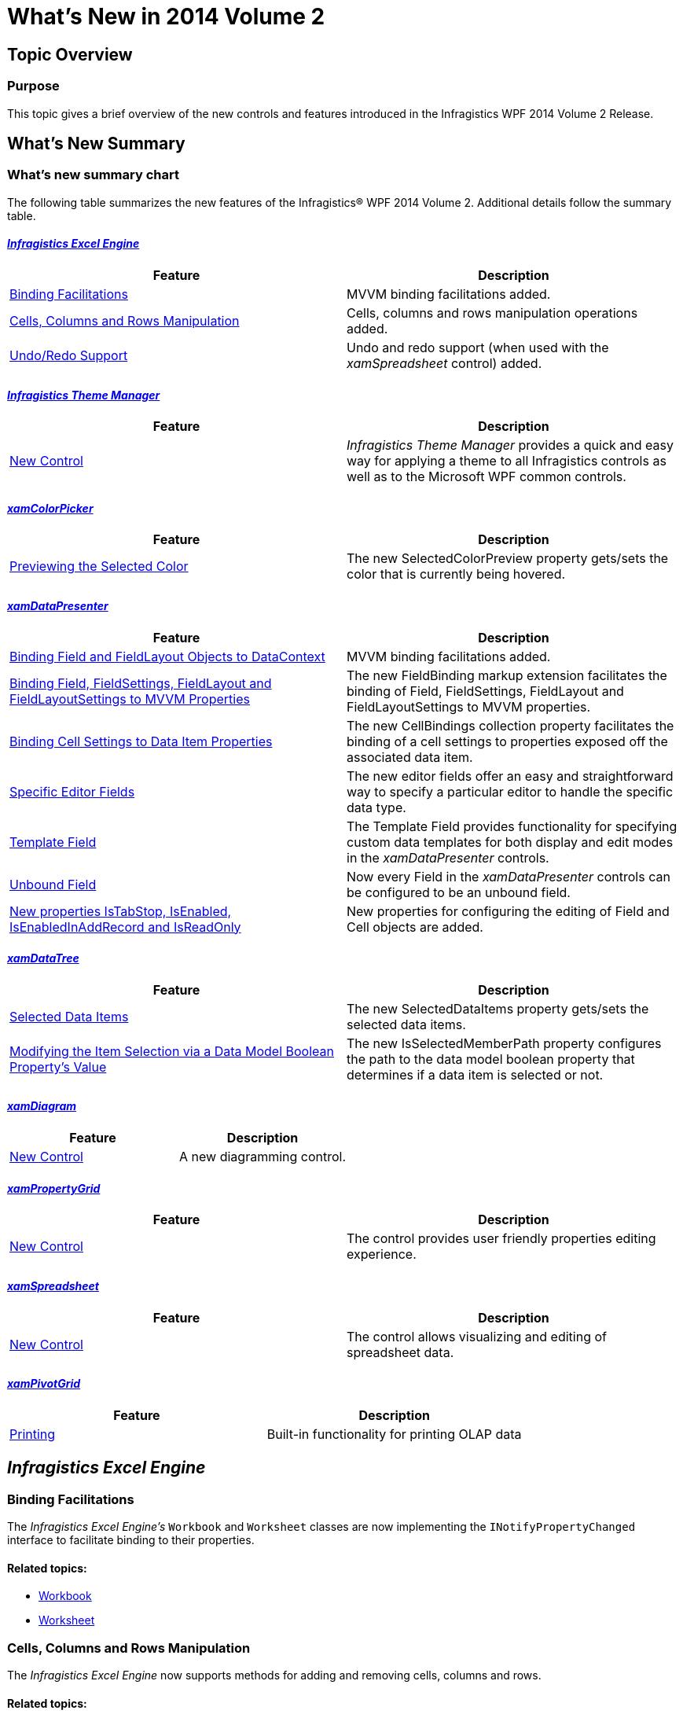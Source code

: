 ﻿////

|metadata|
{
    "name": "whats-new-in-2014-volume-2",
    "controlName": [],
    "tags": ["Getting Started"],
    "guid": "3986ab37-5ca6-4d4a-9dd4-acedde68f6ca",  
    "buildFlags": [],
    "createdOn": "2014-09-11T10:10:12.9875132Z"
}
|metadata|
////

= What's New in 2014 Volume 2

== Topic Overview

=== Purpose

This topic gives a brief overview of the new controls and features introduced in the Infragistics WPF 2014 Volume 2 Release.

== What’s New Summary

=== What’s new summary chart

The following table summarizes the new features of the Infragistics® WPF 2014 Volume 2. Additional details follow the summary table.

====  _<<Ref398190917, Infragistics Excel Engine >>_ 

[options="header", cols="a,a"]
|====
|Feature|Description

|<<_Ref398192011,Binding Facilitations>>
|MVVM binding facilitations added.

|<<_Ref398192020,Cells, Columns and Rows Manipulation>>
|Cells, columns and rows manipulation operations added.

|<<_Ref398192028,Undo/Redo Support>>
|Undo and redo support (when used with the _xamSpreadsheet_ control) added.

|====

====  _<<Ref398198437, Infragistics Theme Manager >>_ 

[options="header", cols="a,a"]
|====
|Feature|Description

|<<_Ref398198876,New Control>>
|_Infragistics Theme Manager_ provides a quick and easy way for applying a theme to all Infragistics controls as well as to the Microsoft WPF common controls.

|====

====  _<<Ref398199259, xamColorPicker >>_ 

[options="header", cols="a,a"]
|====
|Feature|Description

|<<_Ref398205955,Previewing the Selected Color>>
|The new SelectedColorPreview property gets/sets the color that is currently being hovered.

|====

====  _<<Ref398213088, xamDataPresenter >>_ 

[options="header", cols="a,a"]
|====
|Feature|Description

|<<_Ref398216063,Binding Field and FieldLayout Objects to DataContext>>
|MVVM binding facilitations added.

|<<_Ref398216071,Binding Field, FieldSettings, FieldLayout and FieldLayoutSettings to MVVM Properties>>
|The new FieldBinding markup extension facilitates the binding of Field, FieldSettings, FieldLayout and FieldLayoutSettings to MVVM properties.

|<<_Ref398216082,Binding Cell Settings to Data Item Properties>>
|The new CellBindings collection property facilitates the binding of a cell settings to properties exposed off the associated data item.

|<<_Ref398216090,Specific Editor Fields>>
|The new editor fields offer an easy and straightforward way to specify a particular editor to handle the specific data type.

|<<_Ref398216097,Template Field>>
|The Template Field provides functionality for specifying custom data templates for both display and edit modes in the _xamDataPresenter_ controls.

|<<_Ref398216105,Unbound Field>>
|Now every Field in the _xamDataPresenter_ controls can be configured to be an unbound field.

|<<_Ref398216112,New properties IsTabStop, IsEnabled, IsEnabledInAddRecord and IsReadOnly>>
|New properties for configuring the editing of Field and Cell objects are added.

|====

====  _<<Ref398206270, xamDataTree >>_ 

[options="header", cols="a,a"]
|====
|Feature|Description

|<<_Ref398207086,Selected Data Items>>
|The new SelectedDataItems property gets/sets the selected data items.

|<<_Ref398207093,Modifying the Item Selection via a Data Model Boolean Property’s Value>>
|The new IsSelectedMemberPath property configures the path to the data model boolean property that determines if a data item is selected or not.

|====

====  _<<Ref396728561, xamDiagram >>_ 

[options="header", cols="a,a"]
|====
|Feature|Description

|<<_Ref382908052,New Control>>
|A new diagramming control.

|====

====  _<<Ref398131332, xamPropertyGrid >>_ 

[options="header", cols="a,a"]
|====
|Feature|Description

|<<_Ref398131389,New Control>>
|The control provides user friendly properties editing experience.

|====

====  _<<Ref398131340, xamSpreadsheet >>_ 

[options="header", cols="a,a"]
|====
|Feature|Description

|<<_Ref398131381,New Control>>
|The control allows visualizing and editing of spreadsheet data.

|====

====  _<<Ref398131341, xamPivotGrid >>_ 

[options="header", cols="a,a"]
|====
|Feature|Description

|<<_Ref398131382,Printing>>
|Built-in functionality for printing OLAP data

|====

[[_Ref398190917]]
== _Infragistics Excel Engine_

[[_Ref398192011]]

=== Binding Facilitations

The  _Infragistics Excel Engine’s_   `Workbook` and `Worksheet` classes are now implementing the `INotifyPropertyChanged` interface to facilitate binding to their properties.

==== Related topics:

* link:{ApiPlatform}documents.excel{ApiVersion}~infragistics.documents.excel.workbook.html[Workbook]
* link:{ApiPlatform}documents.excel{ApiVersion}~infragistics.documents.excel.worksheet.html[Worksheet]

[[_Ref398192020]]

=== Cells, Columns and Rows Manipulation

The  _Infragistics Excel Engine_   now supports methods for adding and removing cells, columns and rows.

==== Related topics:

link:igexcelengine-inserting-and-deleting-cells.html[Inserting and Deleting Cells, Columns and Rows (Infragistics Excel Engine)]

[[_Ref398192028]]

=== Undo/Redo Support

The  _Infragistics Excel Engine_   now supports undo and redo operations when used with the  _xamSpreadsheet_   control.

==== Related topics:

link:spreadsheet-features.html[Features Overview (xamSpreadsheet)]

[[_Ref398198437]]
== _Infragistics Theme Manager_

[[_Ref398198876]]

=== New Control

The main purpose of the  _Infragistics Theme Manager_   is to provide an easier way for applying a specified theme to an application or a control with a single line of code.

==== Related topics:

link:thememanager-overview.html[Features Overview (ThemeManager)]

[[_Ref398199259]]
== _xamColorPicker_

[[_Ref398205955]]

=== Previewing the Selected Color

The new `SelectedColorPreview` property gets/sets the color that is currently being hovered.

==== Related topics:

link:xamcolorpicker-selected-color.html[Configuring Selected Color]

[[_Ref398213088]]
== _xamDataPresenter_

[[_Ref398216063]]

=== Binding Field and FieldLayout Objects to DataContext

The Field/FieldLayout `DataContext` property facilitates the MVVM binding.

==== Related topics:

link:xamdatapresenter-binding-field-fieldlayout-to-mvvm.html[Binding Field, FieldSettings, FieldLayout and FieldLayoutSettings to MVVM Properties]

[[_Ref398216071]]

=== Binding Field, FieldSettings, FieldLayout and FieldLayoutSettings to MVVM Properties

The new `FieldBinding` markup extension facilitates the binding of Field, FieldSettings, FieldLayout and FieldLayoutSettings to MVVM properties.

==== Related topics:

link:xamdatapresenter-binding-field-fieldlayout-to-mvvm.html[Binding Field, FieldSettings, FieldLayout and FieldLayoutSettings to MVVM Properties]

[[_Ref398216082]]

=== Binding Cell Settings to Data Item Properties

The new `CellBindings` collection property facilitates the binding of a cell settings to properties exposed off the associated data item.

==== Related topics:

link:xamdatapresenter-binding-cell-settings-data-item-properties.html[Binding Cell Settings to Data Item Properties]

[[_Ref398216090]]

=== Specific Editor Fields

The new specific editor fields offer an easy and straightforward way to specify a particular editor to handle the specific data type.

The following editor fields are provided:

* CheckBox Field
* ComboBox Field
* Currency Field
* DateTime Field
* Masked Text Field
* Numeric Field
* Text Field

==== Related topics:

link:xamdatapresenter-configuring-specific-editor-fields.html[Configuring Specific Editor Fields]

[[_Ref398216097]]

=== Template Field

Template field provides functionality for specifying custom data templates for both display and edit modes in the  _xamDataPresenter_   controls.

==== Related topics:

link:xamdatapresenter-configuring-template-field.html[Configuring Template Field]

[[_Ref398216105]]

=== Unbound Field

Now every `Field` can be configured to be unbound just by setting the `BindingType` property to `Unbound`.

==== Related topics:

link:xamdatapresenter-add-unbound-fields-to-a-datapresenter-control.html[Configuring Unbound Field]

[[_Ref398216112]]

=== New properties IsTabStop, IsEnabled, IsEnabledInAddRecord and IsReadOnly

The following new properties are added for the `Field` object: `IsReadOnly`, `IsEnabledInAddRecord` and `IsEnabled` and `IsTabStop` property for `Cell` or `Field`.

==== Related topics:

* link:xamdatapresenter-configuring-readonly-fields-disabling-cells.html[Configuring Read-only Fields and Disabling Field’s Cells]
* link:xamdatapresenter-configuring-custom-tab-navigation.html[Configuring Custom Tab Navigation]

[[_Ref398206270]]
== _xamDataTree_

[[_Ref398207086]]

=== Selected Data Items

The new `SelectedDataItems` property sets/gets the collection of selected data items.

==== Related topics:

link:xamdatatree-performing-selection-programmatically.html[Performing Selection Programmatically]

[[_Ref398207093]]

=== Modifying the Item Selection via a Data Model Boolean Property’s Value

Configure the selected/unselected data items using an underlying data model’s boolean property value to determine the items’ current state in the  _xamDataTree_   control. This data model property’s name is set through the new `IsSelectedMemberPath` property.

==== Related topics:

link:xamdatatree-performing-selection-programmatically.html[Performing Selection Programmatically]

[[_Ref396728561]]
== _xamDiagram_

[[_Ref382908052]]

=== New Control

The  _xamDiagram_   control (released as a CTP with the WPF 2014 Volume 1 release) allows you to create your very own diagramming solution, with all of the features that expected from an advanced diagramming tool. The  _xamDiagram_   ships with all the features you will need to start writing anything from simple flow charts and activity diagrams, to complex LinqToSQL relationship diagrams as well as with support for data binding and MVVM.

image::images/WhatsNew_14.2_WPF_1.png[]

==== Related topics:

link:xamdiagram-overview.html[xamDiagram Overview]

[[_Ref398131332]]
== _xamPropertyGrid_

[[_Ref398131389]]

The  _xamPropertyGrid_   control provides the user with a friendly properties editing experience of a single object or multiple objects. The following screenshot shows the  _xamPropertyGrid_   while showing/editing a lot of object’s properties grouped by categories:

image::images/xamPropertyGrid_09.png[]

==== Related topics:

link:xampropertygrid.html[xamPropertyGrid]

[[_Ref398131340]]
== _xamSpreadsheet_

[[_Ref398131381]]

The  _xamSpreadsheet_   control allows visualizing and editing of spreadsheet data, represented by the data model supported by the  _Infragistics Excel Engine_  .

The following screenshot shows the  _xamSpreadsheet_   control displaying some spreadsheet data:

image::images/xamSpreadsheet_13.png[]

==== Related topics:

link:spreadsheet.html[xamSpreadsheet]

[[_Ref398131341]]
== _xamPivotGrid_

[[_Ref398131382]]

=== Printing

Using the WPF Reporting framework, the xamPivotGrid can be printed or exported to an XPS document.

==== Related topics:

link:xampivotgrid-printing.html[Printing xamPivotGrid]